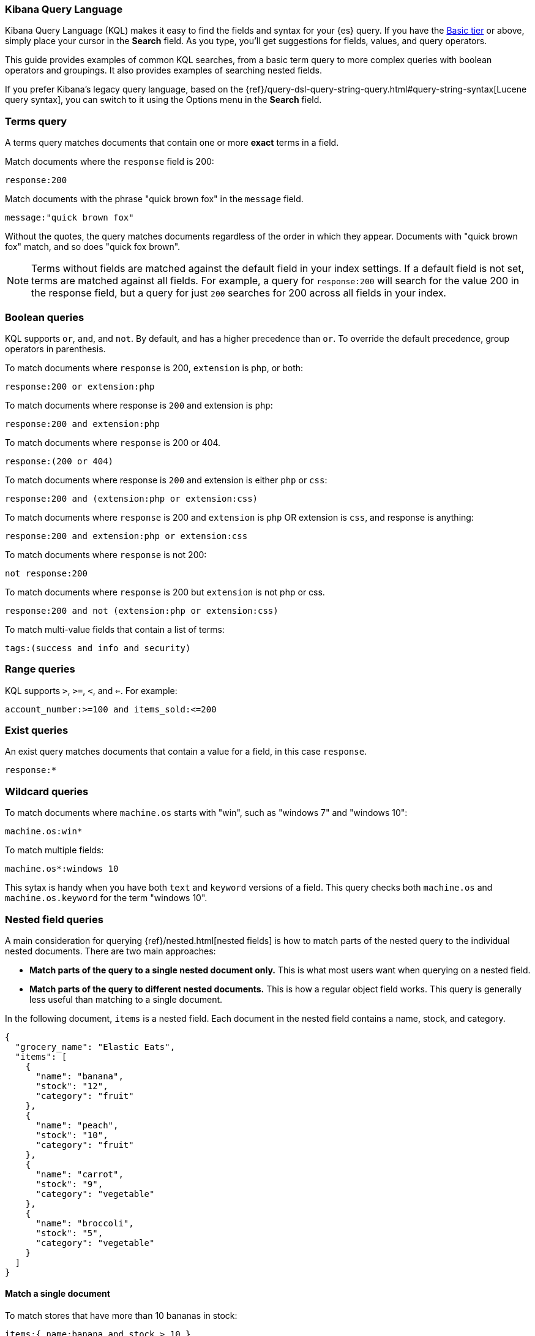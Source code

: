 [[kuery-query]]
=== Kibana Query Language

Kibana Query Language (KQL) makes it easy to find
the fields and syntax for your {es} query. If you have the
https://www.elastic.co/subscriptions[Basic tier] or above,
simply place your cursor in the *Search* field. As you type, you’ll get suggestions for fields,
values, and query operators.

This guide provides examples of common KQL searches, from a basic term
query to more complex queries with boolean operators and groupings. It
also provides examples of searching nested fields.

If you prefer Kibana’s legacy query language, based on the
{ref}/query-dsl-query-string-query.html#query-string-syntax[Lucene query syntax],
you can switch to it using the Options menu in the *Search* field.

[discrete]
=== Terms query

A terms query matches documents that contain one or more *exact* terms in a field.

Match documents where the `response` field is 200:

[source,yaml]
-------------------
response:200
-------------------

Match documents with the phrase "quick brown fox" in the `message` field.

[source,yaml]
-------------------
message:"quick brown fox"
-------------------

Without the quotes,
the query matches documents regardless of the order in which
they appear. Documents with "quick brown fox" match,
and so does "quick fox brown".

NOTE: Terms without fields are matched against the default field in your index settings.
If a default field is not
set, terms are matched against all fields. For example, a query
for `response:200` will search for the value 200
in the response field, but a query for just `200` searches for 200
across all fields in your index.


[discrete]
=== Boolean queries

KQL supports `or`, `and`, and `not`. By default, `and` has a higher precedence than `or`.
To override the default precedence, group operators in parenthesis.

To match documents where `response` is 200, `extension` is php, or both:

[source,yaml]
-------------------
response:200 or extension:php
-------------------

To match documents where response is `200` and extension is `php`:

[source,yaml]
-------------------
response:200 and extension:php
-------------------

To match documents where `response` is 200 or 404.

[source,yaml]
-------------------
response:(200 or 404)
-------------------

To match documents where response is `200` and extension is either `php` or `css`:

[source,yaml]
-------------------
response:200 and (extension:php or extension:css)
-------------------

To match documents where `response` is 200 and `extension` is
`php` OR extension is `css`, and response is anything:

[source,yaml]
-------------------
response:200 and extension:php or extension:css
-------------------

To match documents where `response` is not 200:

[source,yaml]
-------------------
not response:200
-------------------

To match documents where `response` is 200 but `extension` is not php or css.

[source,yaml]
-------------------
response:200 and not (extension:php or extension:css)
-------------------

To match multi-value fields that contain a list of terms:

[source,yaml]
-------------------
tags:(success and info and security)
-------------------

[discrete]
=== Range queries

KQL supports `>`, `>=`, `<`, and `<=`. For example:

[source,yaml]
-------------------
account_number:>=100 and items_sold:<=200
-------------------

[discrete]
=== Exist queries

An exist query matches documents that contain a value for a field, in this case
`response`.

[source,yaml]
-------------------
response:*
-------------------

[discrete]
=== Wildcard queries

To match documents where `machine.os` starts with "win", such
as "windows 7" and "windows 10":

[source,yaml]
-------------------
machine.os:win*
-------------------

To match multiple fields:

[source,yaml]
-------------------
machine.os*:windows 10
-------------------

This sytax is handy when you have both `text` and `keyword`
versions of a field. This query checks both `machine.os` and `machine.os.keyword`
for the term
"windows 10".


[discrete]
=== Nested field queries

A main consideration for querying {ref}/nested.html[nested fields] is how to match parts of the nested query to the individual nested documents.
There are two main approaches:

* *Match parts of the query to a single nested document only.* This is what most users want when querying on a nested field.
* *Match parts of the query to different nested documents.* This is how a regular object field works.
 This query is generally less useful than matching to a single document.

In the following document, `items` is a nested field. Each document in the nested
field contains a name, stock, and category.

[source,json]
----------------------------------
{
  "grocery_name": "Elastic Eats",
  "items": [
    {
      "name": "banana",
      "stock": "12",
      "category": "fruit"
    },
    {
      "name": "peach",
      "stock": "10",
      "category": "fruit"
    },
    {
      "name": "carrot",
      "stock": "9",
      "category": "vegetable"
    },
    {
      "name": "broccoli",
      "stock": "5",
      "category": "vegetable"
    }
  ]
}
----------------------------------

[discrete]
==== Match a single document

To match stores that have more than 10 bananas in stock:

[source,yaml]
-------------------
items:{ name:banana and stock > 10 }
-------------------

`items` is the "nested path". Everything inside the curly braces (the nested group)
must match a single nested document.

The following query does not return any matches because no single nested
document has bananas with a stock of 9.

[source,yaml]
-------------------
items:{ name:banana and stock:9 }
-------------------

[discrete]
==== Match different documents

The subqueries in this example are in separate nested groups
and can match different nested documents.

[source,yaml]
-------------------
items:{ name:banana } and items:{ stock:9 }
-------------------

`name:banana` matches the first document in the array and `stock:9`
matches the third document in the array.

[discrete]
==== Match single and different documents

To find a store with more than 10
bananas that *also* stocks vegetables:

[source,yaml]
-------------------
items:{ name:banana and stock > 10 } and items:{ category:vegetable }
-------------------

The first nested group (`name:banana and stock > 10`) must still match a single document, but the `category:vegetables`
subquery can match a different nested document because it is in a separate group.

[discrete]
==== Nested fields inside other nested fields

KQL supports nested fields inside of other nested fields&mdash;you have to
specify the full path. In this document,
`level1` and `level2` are nested fields:

[source,json]
----------------------------------
{
  "level1": [
    {
      "level2": [
        {
          "prop1": "foo",
          "prop2": "bar"
        },
        {
          "prop1": "baz",
          "prop2": "qux"
        }
      ]
    }
  ]
}
----------------------------------

To match on a single nested document:

[source,yaml]
-------------------
level1.level2:{ prop1:foo and prop2:bar }
-------------------
